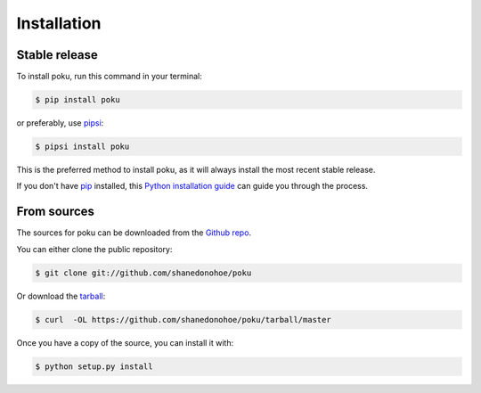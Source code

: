 .. highlight:: shell

============
Installation
============


Stable release
--------------

To install poku, run this command in your terminal:

.. code-block:: console

    $ pip install poku

or preferably, use `pipsi`_:

.. code-block:: console

    $ pipsi install poku

This is the preferred method to install poku, as it will always install the most recent stable release.

If you don't have `pip`_ installed, this `Python installation guide`_ can guide
you through the process.

.. _pip: https://pip.pypa.io
.. _pipsi: https://github.com/mitsuhiko/pipsi
.. _Python installation guide: http://docs.python-guide.org/en/latest/starting/installation/


From sources
------------

The sources for poku can be downloaded from the `Github repo`_.

You can either clone the public repository:

.. code-block:: console

    $ git clone git://github.com/shanedonohoe/poku

Or download the `tarball`_:

.. code-block:: console

    $ curl  -OL https://github.com/shanedonohoe/poku/tarball/master

Once you have a copy of the source, you can install it with:

.. code-block:: console

    $ python setup.py install


.. _Github repo: https://github.com/shanedonohoe/poku
.. _tarball: https://github.com/shanedonohoe/poku/tarball/master
